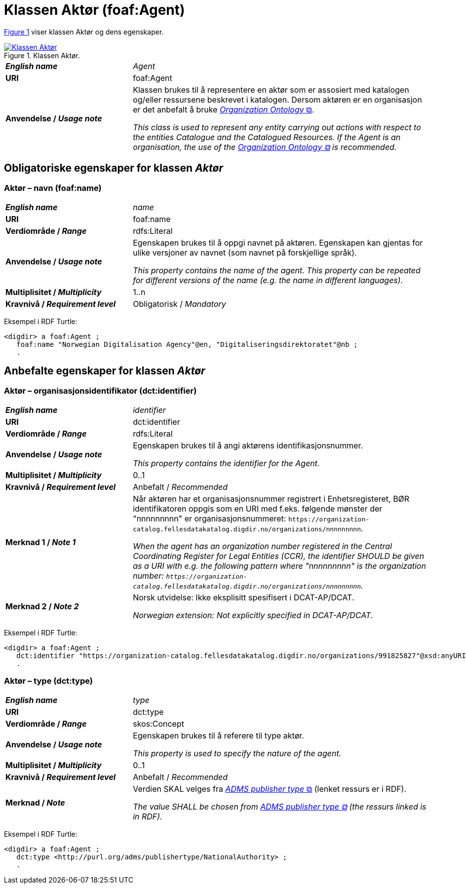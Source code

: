 = Klassen Aktør (foaf:Agent) [[Aktør]]

:xrefstyle: short

<<diagram-KlassenAktør>> viser klassen Aktør og dens egenskaper.  

[[diagram-KlassenAktør]]
.Klassen Aktør.
[link=images/Klassen-Aktør.png]
image::images/Klassen-Aktør.png[]

:xrefstyle: full

[cols="30s,70"]
|===
| _English name_ | _Agent_
| URI | foaf:Agent
|Anvendelse / _Usage note_ | Klassen brukes til å representere en aktør som er assosiert med katalogen og/eller ressursene beskrevet i katalogen. Dersom aktøren er en organisasjon er det anbefalt å bruke http://www.w3.org/TR/vocab-org/[_Organization Ontology_ &#x29C9;, window="_blank", role="ext-link"].

__This class is used to represent any entity carrying out actions with respect to the entities Catalogue and the Catalogued Resources. If the Agent is an organisation, the use of the http://www.w3.org/TR/vocab-org/[Organization Ontology &#x29C9;, window="_blank", role="ext-link"] is recommended.__
|===


== Obligatoriske egenskaper for klassen _Aktør_ [[Aktør-obligatoriske-egenskaper]]

=== Aktør – navn (foaf:name) [[Aktør-navn]]

[cols="30s,70"]
|===
| _English name_ |  _name_
| URI | foaf:name
| Verdiområde / _Range_ | rdfs:Literal
| Anvendelse / _Usage note_ | Egenskapen brukes til å oppgi navnet på aktøren. Egenskapen kan gjentas for ulike versjoner av navnet (som navnet på forskjellige språk).

__This property contains the name of the agent. This property can be repeated for different versions of the name (e.g. the name in different languages).__
| Multiplisitet / _Multiplicity_ | 1..n
| Kravnivå / _Requirement level_ | Obligatorisk / _Mandatory_
|===

Eksempel i RDF Turtle:
-----
<digdir> a foaf:Agent ;
   foaf:name "Norwegian Digitalisation Agency"@en, "Digitaliseringsdirektoratet"@nb ;
   .
-----

== Anbefalte egenskaper for klassen _Aktør_

=== Aktør – organisasjonsidentifikator (dct:identifier) [[Aktør-organisasjonsidentifikator]]

[cols="30s,70d"]
|===
| _English name_ | _identifier_
| URI | dct:identifier
| Verdiområde / _Range_ | rdfs:Literal
| Anvendelse / _Usage note_ | Egenskapen brukes til å angi aktørens identifikasjonsnummer.

__This property contains the identifier for the Agent.__
| Multiplisitet / _Multiplicity_ | 0..1
| Kravnivå / _Requirement level_ | Anbefalt / _Recommended_
| Merknad 1 / _Note 1_ | Når aktøren har et organisasjonsnummer registrert i Enhetsregisteret, BØR identifikatoren oppgis som en URI med f.eks. følgende mønster der "nnnnnnnnn" er organisasjonsnummeret: `\https://organization-catalog.fellesdatakatalog.digdir.no/organizations/nnnnnnnnn`.

__When the agent has an organization number registered in the Central Coordinating Register for Legal Entities (CCR), the identifier SHOULD be given as a URI with e.g. the following pattern where "nnnnnnnnn" is the organization number: `\https://organization-catalog.fellesdatakatalog.digdir.no/organizations/nnnnnnnnn`.__
| Merknad 2 / _Note 2_ | Norsk utvidelse: Ikke eksplisitt spesifisert i DCAT-AP/DCAT. 

_Norwegian extension: Not explicitly specified in DCAT-AP/DCAT._
|===

Eksempel i RDF Turtle:
-----
<digdir> a foaf:Agent ;
   dct:identifier "https://organization-catalog.fellesdatakatalog.digdir.no/organizations/991825827"@xsd:anyURI ;
   .
-----

=== Aktør – type (dct:type) [[Aktør-type]]

[cols="30s,70d"]
|===
| _English name_ | _type_
| URI | dct:type
| Verdiområde / _Range_ | skos:Concept
| Anvendelse / _Usage note_ | Egenskapen brukes til å referere til type aktør.

_This property is used to specify the nature of the agent._
| Multiplisitet / _Multiplicity_ | 0..1
| Kravnivå / _Requirement level_ | Anbefalt / _Recommended_
| Merknad / _Note_ | Verdien SKAL velges fra http://purl.org/adms/publishertype/1.0[_ADMS publisher type_ &#x29C9;, window="_blank", role="ext-link"] (lenket ressurs er i RDF).

__The value SHALL be chosen from http://purl.org/adms/publishertype/1.0[ADMS publisher type &#x29C9;, window="_blank", role="ext-link"] (the ressurs linked is in RDF).__
|===

Eksempel i RDF Turtle:
-----
<digdir> a foaf:Agent ;
   dct:type <http://purl.org/adms/publishertype/NationalAuthority> ;
   .
-----
